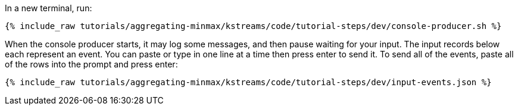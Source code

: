 In a new terminal, run:

+++++
<pre class="snippet"><code class="shell">{% include_raw tutorials/aggregating-minmax/kstreams/code/tutorial-steps/dev/console-producer.sh %}</code></pre>
+++++

When the console producer starts, it may log some messages, and then pause waiting for your input.  The input records below each represent an event.  You can paste or type in one line at a time then press enter to send it.  To send all of the events, paste all of the rows into the prompt and press enter:

+++++
<pre class="snippet"><code class="json">{% include_raw tutorials/aggregating-minmax/kstreams/code/tutorial-steps/dev/input-events.json %}</code></pre>
+++++
